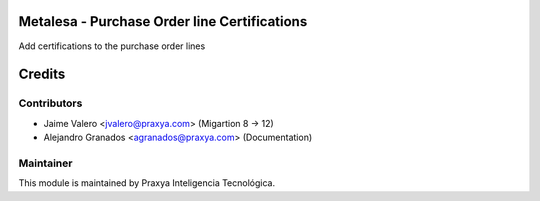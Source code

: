 Metalesa - Purchase Order line Certifications
=============================================

Add certifications to the purchase order lines

Credits
=======

Contributors
------------

* Jaime Valero <jvalero@praxya.com> (Migartion 8 -> 12)
* Alejandro Granados <agranados@praxya.com> (Documentation)

Maintainer
----------

This module is maintained by Praxya Inteligencia Tecnológica.
